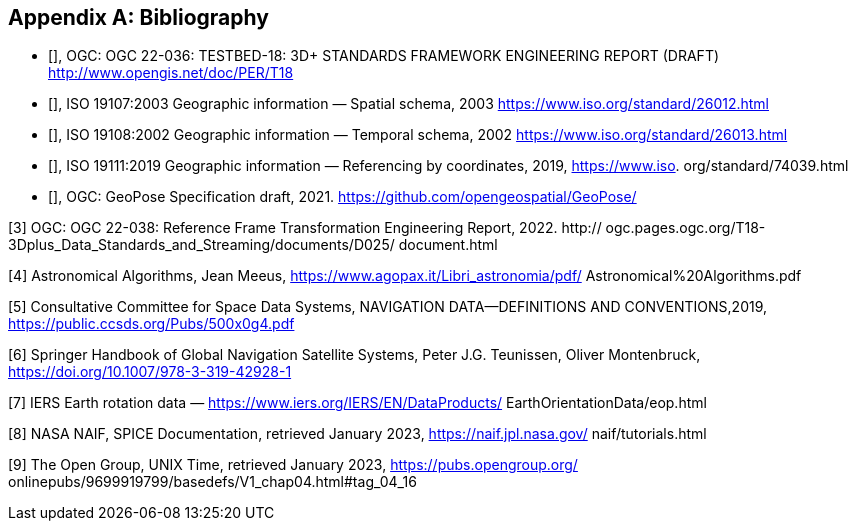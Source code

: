 
[appendix]
== Bibliography

* [[[ogc22-036,OGC 22-036]]], OGC: OGC 22-036: TESTBED-18: 3D+ STANDARDS FRAMEWORK ENGINEERING REPORT (DRAFT) http://www.opengis.net/doc/PER/T18

* [[[iso19107,ISO 19107:2003]]], ISO 19107:2003 Geographic information — Spatial schema, 2003 https://www.iso.org/standard/26012.html

* [[[iso19108, ISO 19108:2002]]], ISO 19108:2002 Geographic information — Temporal schema, 2002 https://www.iso.org/standard/26013.html

* [[[iso19111, ISO 19111:2019]]], ISO 19111:2019 Geographic information — Referencing by coordinates, 2019, https://www.iso.
org/standard/74039.html

* [[[ogcGeoPose, OGC GeoPose]]], OGC: GeoPose Specification draft, 2021. https://github.com/opengeospatial/GeoPose/

[3] OGC: OGC 22-038: Reference Frame Transformation Engineering Report, 2022. http://
ogc.pages.ogc.org/T18-3Dplus_Data_Standards_and_Streaming/documents/D025/
document.html

[4] Astronomical Algorithms, Jean Meeus, https://www.agopax.it/Libri_astronomia/pdf/
Astronomical%20Algorithms.pdf

[5] Consultative Committee for Space Data Systems, NAVIGATION DATA—DEFINITIONS
AND CONVENTIONS,2019, https://public.ccsds.org/Pubs/500x0g4.pdf

[6] Springer Handbook of Global Navigation Satellite Systems, Peter J.G. Teunissen, Oliver
Montenbruck, https://doi.org/10.1007/978-3-319-42928-1

[7] IERS Earth rotation data — https://www.iers.org/IERS/EN/DataProducts/
EarthOrientationData/eop.html

[8] NASA NAIF, SPICE Documentation, retrieved January 2023, https://naif.jpl.nasa.gov/
naif/tutorials.html

[9] The Open Group, UNIX Time, retrieved January 2023, https://pubs.opengroup.org/
onlinepubs/9699919799/basedefs/V1_chap04.html#tag_04_16
